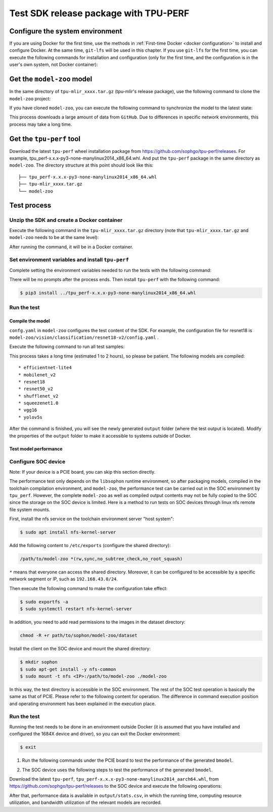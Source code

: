Test SDK release package with TPU-PERF
======================================


Configure the system environment
~~~~~~~~~~~~~~~~~~~~~~~~~~~~~~~~

If you are using Docker for the first time, use the methods in :ref:`First-time Docker <docker configuration>` to install and configure Docker. At the same time, ``git-lfs`` will be used in this chapter. If you use ``git-lfs`` for the first time, you can execute the following commands for installation and configuration (only for the first time, and the configuration is in the user's own system, not Docker container):

.. code-block:: console
   :linenos:

   $ curl -s https://packagecloud.io/install/repositories/github/git-lfs/script.deb.sh | sudo bash
   $ sudo apt-get install git-lfs


Get the ``model-zoo`` model
~~~~~~~~~~~~~~~~~~~~~~~~~~~

In the same directory of ``tpu-mlir_xxxx.tar.gz`` (tpu-mlir's release package), use the following command to clone the ``model-zoo`` project:

.. code-block:: console
   :linenos:

   $ git clone --depth=1 https://github.com/sophgo/model-zoo
   $ cd model-zoo
   $ git lfs pull --include "*.onnx,*.jpg,*.JPEG" --exclude=""
   $ cd ../

If you have cloned ``model-zoo``, you can execute the following command to synchronize the model to the latest state:

.. code-block:: console
   :linenos:

   $ cd model-zoo
   $ git pull
   $ git lfs pull --include "*.onnx,*.jpg,*.JPEG" --exclude=""
   $ cd ../

This process downloads a large amount of data from ``GitHub``. Due to differences in specific network environments, this process may take a long time.

.. _get tpu-perf:

Get the ``tpu-perf`` tool
~~~~~~~~~~~~~~~~~~~~~~~~~

Download the latest ``tpu-perf`` wheel installation package from https://github.com/sophgo/tpu-perf/releases. For example, tpu_perf-x.x.x-py3-none-manylinux2014_x86_64.whl. And put the ``tpu-perf`` package in the same directory as ``model-zoo``. The directory structure at this point should look like this:


::

   ├── tpu_perf-x.x.x-py3-none-manylinux2014_x86_64.whl
   ├── tpu-mlir_xxxx.tar.gz
   └── model-zoo


Test process
~~~~~~~~~~~~

Unzip the SDK and create a Docker container
+++++++++++++++++++++++++++++++++++++++++++

Execute the following command in the ``tpu-mlir_xxxx.tar.gz`` directory (note that ``tpu-mlir_xxxx.tar.gz`` and
``model-zoo`` needs to be at the same level):

.. code-block:: console
   :linenos:

   $ tar zxf tpu-mlir_xxxx.tar.gz
   $ docker pull sophgo/tpuc_dev:latest
   $ docker run --rm --name myname -v $PWD:/workspace -it sophgo/tpuc_dev:latest

After running the command, it will be in a Docker container.


Set environment variables and install ``tpu-perf``
++++++++++++++++++++++++++++++++++++++++++++++++++

Complete setting the environment variables needed to run the tests with the following command:

.. code-block:: console
   :linenos:

   $ cd tpu-mlir_xxxx
   $ source envsetup.sh

There will be no prompts after the process ends. Then install ``tpu-perf`` with the following command:

.. code-block:: console

   $ pip3 install ../tpu_perf-x.x.x-py3-none-manylinux2014_x86_64.whl


.. _test_main:

Run the test
++++++++++++

Compile the model
``````````````````

``confg.yaml`` in ``model-zoo`` configures the test content of the SDK. For example, the configuration file for resnet18 is ``model-zoo/vision/classification/resnet18-v2/config.yaml`` .

Execute the following command to run all test samples:

.. code-block:: console
   :linenos:

   $ cd ../model-zoo
   $ python3 -m tpu_perf.build --mlir --full

This process takes a long time (estimated 1 to 2 hours), so please be patient. The following models are compiled:

::

   * efficientnet-lite4
   * mobilenet_v2
   * resnet18
   * resnet50_v2
   * shufflenet_v2
   * squeezenet1.0
   * vgg16
   * yolov5s


After the command is finished, you will see the newly generated ``output`` folder (where the test output is located).
Modify the properties of the ``output`` folder to make it accessible to systems outside of Docker.


.. code-block:: console
   :linenos:

   $ chmod -R a+rw output


Test model performance
````````````````````````

Configure SOC device
++++++++++++++++++++++

Note: If your device is a PCIE board, you can skip this section directly.

The performance test only depends on the ``libsophon`` runtime environment, so after packaging models, compiled in the toolchain compilation environment, and ``model-zoo``, the performance test can be carried out in the SOC environment by ``tpu_perf``. However, the complete ``model-zoo`` as well as compiled output contents may not be fully copied to the SOC since the storage on the SOC device is limited. Here is a method to run tests on SOC devices through linux nfs remote file system mounts.

First, install the nfs service on the toolchain environment server "host system":

.. code-block:: console

   $ sudo apt install nfs-kernel-server

Add the following content to ``/etc/exports`` (configure the shared directory):

.. code ::

   /path/to/model-zoo *(rw,sync,no_subtree_check,no_root_squash)

``*`` means that everyone can access the shared directory. Moreover, it can be configured to be accessible by a specific network segment or IP, such as ``192.168.43.0/24``.


Then execute the following command to make the configuration take effect:

.. code-block:: console

   $ sudo exportfs -a
   $ sudo systemctl restart nfs-kernel-server

In addition, you need to add read permissions to the images in the dataset directory:

.. code-block:: console

   chmod -R +r path/to/sophon/model-zoo/dataset

Install the client on the SOC device and mount the shared directory:

.. code-block:: console

   $ mkdir sophon
   $ sudo apt-get install -y nfs-common
   $ sudo mount -t nfs <IP>:/path/to/model-zoo ./model-zoo

In this way, the test directory is accessible in the SOC environment. The rest of the SOC test operation is basically the same as that of PCIE. Please refer to the following content for operation. The difference in command execution position and operating environment has been explained in the execution place.


Run the test
+++++++++++++

Running the test needs to be done in an environment outside Docker (it is assumed that you have installed and configured the 1684X device and driver), so you can exit the Docker environment:

.. code :: console

   $ exit

1. Run the following commands under the PCIE board to test the performance of the generated ``bmodel``.

.. code-block:: console
   :linenos:

   $ pip3 install ./tpu_perf-*-py3-none-manylinux2014_x86_64.whl
   $ cd model-zoo
   $ python3 -m tpu_perf.run --mlir --full

2. The SOC device uses the following steps to test the performance of the generated ``bmodel``.

Download the latest ``tpu-perf``, ``tpu_perf-x.x.x-py3-none-manylinux2014_aarch64.whl``, from https://github.com/sophgo/tpu-perf/releases to the SOC device and execute the following operations:

.. code-block:: console
   :linenos:

   $ pip3 install ./tpu_perf-x.x.x-py3-none-manylinux2014_aarch64.whl
   $ cd model-zoo
   $ python3 -m tpu_perf.run --mlir --full


After that, performance data is available in ``output/stats.csv``, in which the running time, computing resource utilization, and bandwidth utilization of the relevant models are recorded.
